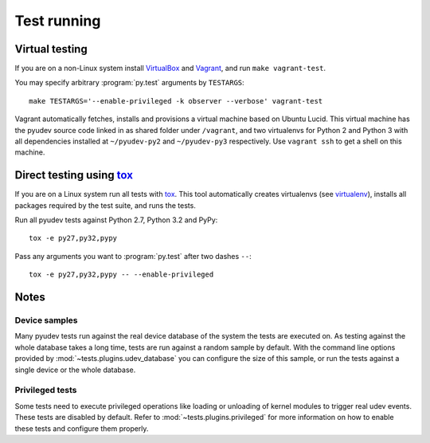 Test running
============

Virtual testing
---------------

If you are on a non-Linux system install VirtualBox_ and Vagrant_, and run
``make vagrant-test``.

You may specify arbitrary :program:`py.test` arguments by ``TESTARGS``::

   make TESTARGS='--enable-privileged -k observer --verbose' vagrant-test

Vagrant automatically fetches, installs and provisions a virtual machine based
on Ubuntu Lucid.  This virtual machine has the pyudev source code linked in as
shared folder under ``/vagrant``, and two virtualenvs for Python 2 and Python 3
with all dependencies installed at ``~/pyudev-py2`` and ``~/pyudev-py3``
respectively.  Use ``vagrant ssh`` to get a shell on this machine.


Direct testing using tox_
-------------------------

If you are on a Linux system run all tests with tox_.  This tool automatically
creates virtualenvs (see virtualenv_), installs all packages required by the
test suite, and runs the tests.

Run all pyudev tests against Python 2.7, Python 3.2 and PyPy::

   tox -e py27,py32,pypy

Pass any arguments you want to :program:`py.test` after two dashes ``--``::

   tox -e py27,py32,pypy -- --enable-privileged


Notes
-----

Device samples
~~~~~~~~~~~~~~

Many pyudev tests run against the real device database of the system the tests
are executed on.  As testing against the whole database takes a long time,
tests are run against a random sample by default.  With the command line
options provided by :mod:`~tests.plugins.udev_database` you can configure the
size of this sample, or run the tests against a single device or the whole
database.


Privileged tests
~~~~~~~~~~~~~~~~

Some tests need to execute privileged operations like loading or unloading of
kernel modules to trigger real udev events.  These tests are disabled by
default.  Refer to :mod:`~tests.plugins.privileged` for more information on how
to enable these tests and configure them properly.

.. _virtualbox: https://www.virtualbox.org/
.. _vagrant: http://vagrantup.com/
.. _virtualenv: http://www.virtualenv.org/en/latest/index.html
.. _tox: http://tox.testrun.org/latest/
